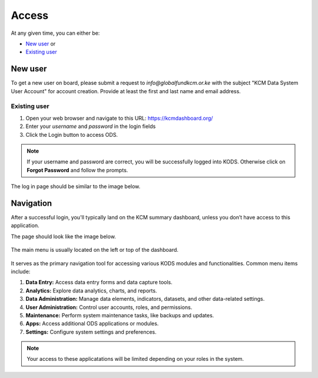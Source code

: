 

Access
###################

At any given time, you can either be:

* `New user`_ or
* `Existing user`_

New user
****************
To get a new user on board, please submit a request to *info@globalfundkcm.or.ke* with the subject 
"KCM Data System User Account" for account creation. Provide at least the first and last name
and email address.

Existing user
==============
#.	Open your web browser and navigate to this URL: https://kcmdashboard.org/
#. Enter your *username* and *password* in the login fields
#.	Click the Login button to access ODS. 

.. note:: If your username and password are correct, you will be successfully logged into KODS. Otherwise click on **Forgot Password** and follow the prompts.

The log in page should be similar to the image below.

.. image:: images/login.png
 :width: 600

Navigation
****************

After a successful login, you'll typically land on the KCM summary dashboard, unless you don’t have access to this application. 

The page should look like the image below.

   .. image:: images/kcmdashboard_start.png
     :width: 600

The main menu is usually located on the left or top of the dashboard. 

   .. image:: images/apps_menu.png
     :width: 300
     :height: 300

It serves as the primary navigation tool for accessing various KODS modules and functionalities. 
Common menu items include:

#. **Data Entry:** Access data entry forms and data capture tools.
#. **Analytics:** Explore data analytics, charts, and reports.
#. **Data Administration:** Manage data elements, indicators, datasets, and other data-related settings.
#. **User Administration:** Control user accounts, roles, and permissions.
#. **Maintenance:** Perform system maintenance tasks, like backups and updates.
#. **Apps:** Access additional ODS applications or modules.
#. **Settings:** Configure system settings and preferences.

.. note:: Your access to these applicatations will be limited depending on your roles in the system.